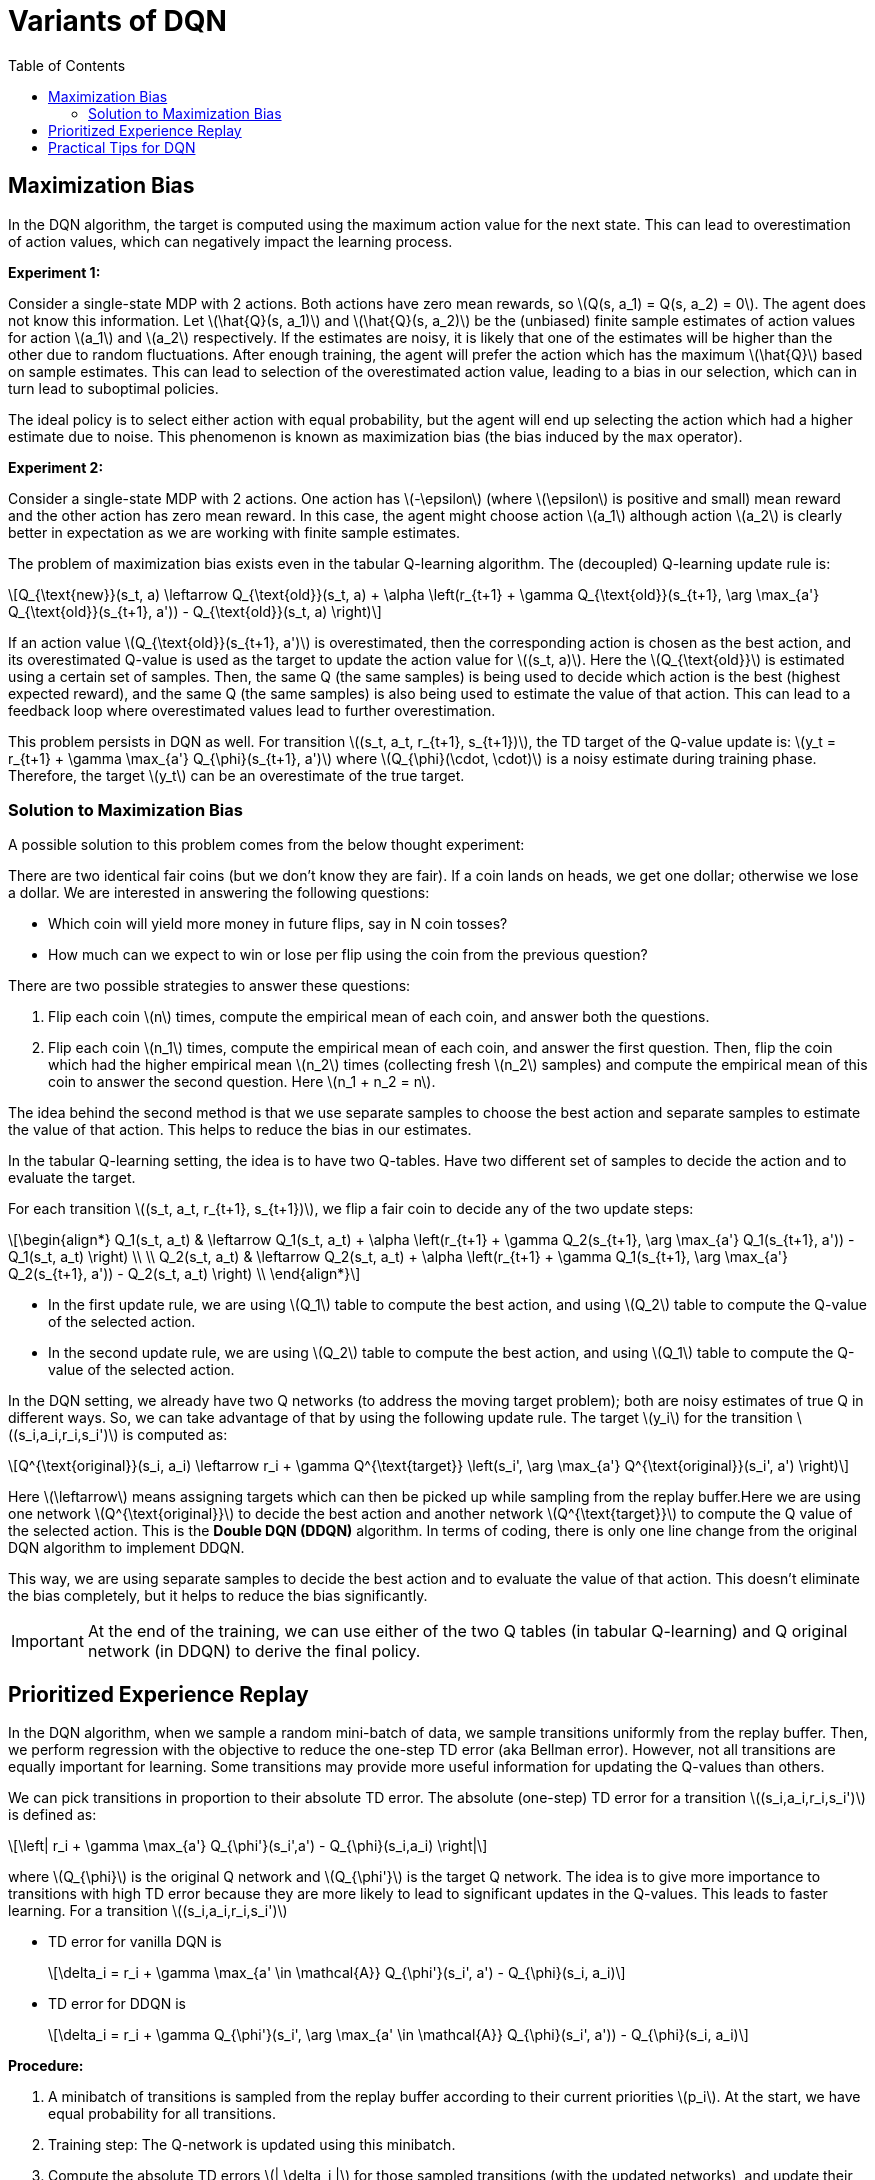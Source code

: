 = Variants of DQN =
:doctype: book
:stem: latexmath
:eqnums:
:toc:

== Maximization Bias ==
In the DQN algorithm, the target is computed using the maximum action value for the next state. This can lead to overestimation of action values, which can negatively impact the learning process.

*Experiment 1:*

Consider a single-state MDP with 2 actions. Both actions have zero mean rewards, so stem:[Q(s, a_1) = Q(s, a_2) = 0]. The agent does not know this information. Let stem:[\hat{Q}(s, a_1)] and stem:[\hat{Q}(s, a_2)] be the (unbiased) finite sample estimates of action values for action stem:[a_1] and stem:[a_2] respectively. If the estimates are noisy, it is likely that one of the estimates will be higher than the other due to random fluctuations. After enough training, the agent will prefer the action which has the maximum stem:[\hat{Q}] based on sample estimates. This can lead to selection of the overestimated action value, leading to a bias in our selection, which can in turn lead to suboptimal policies.

The ideal policy is to select either action with equal probability, but the agent will end up selecting the action which had a higher estimate due to noise. This phenomenon is known as maximization bias (the bias induced by the `max` operator).

*Experiment 2:*

Consider a single-state MDP with 2 actions. One action has stem:[-\epsilon] (where stem:[\epsilon] is positive and small) mean reward and the other action has zero mean reward. In this case, the agent might choose action stem:[a_1] although action stem:[a_2] is clearly better in expectation as we are working with finite sample estimates.

The problem of maximization bias exists even in the tabular Q-learning algorithm. The (decoupled) Q-learning update rule is:

[stem]
++++
Q_{\text{new}}(s_t, a) \leftarrow Q_{\text{old}}(s_t, a) + \alpha \left(r_{t+1} + \gamma Q_{\text{old}}(s_{t+1}, \arg \max_{a'} Q_{\text{old}}(s_{t+1}, a')) - Q_{\text{old}}(s_t, a) \right)
++++

If an action value stem:[Q_{\text{old}}(s_{t+1}, a')] is overestimated, then the corresponding action is chosen as the best action, and its overestimated Q-value is used as the target to update the action value for stem:[(s_t, a)]. Here the stem:[Q_{\text{old}}] is estimated using a certain set of samples. Then, the same Q (the same samples) is being used to decide which action is the best (highest expected reward), and the same Q (the same samples) is also being used to estimate the value of that action. This can lead to a feedback loop where overestimated values lead to further overestimation.

This problem persists in DQN as well. For transition stem:[(s_t, a_t, r_{t+1}, s_{t+1})], the TD target of the Q-value update is: stem:[y_t = r_{t+1} + \gamma \max_{a'} Q_{\phi}(s_{t+1}, a')] where stem:[Q_{\phi}(\cdot, \cdot)] is a noisy estimate during training phase. Therefore, the target stem:[y_t] can be an overestimate of the true target.

=== Solution to Maximization Bias ===
A possible solution to this problem comes from the below thought experiment:

There are two identical fair coins (but we don't know they are fair). If a coin lands on heads, we get one dollar; otherwise we lose a dollar. We are interested in answering the following questions:

* Which coin will yield more money in future flips, say in N coin tosses?
* How much can we expect to win or lose per flip using the coin from the previous question?

There are two possible strategies to answer these questions:

. Flip each coin stem:[n] times, compute the empirical mean of each coin, and answer both the questions.
. Flip each coin stem:[n_1] times, compute the empirical mean of each coin, and answer the first question. Then, flip the coin which had the higher empirical mean stem:[n_2] times (collecting fresh stem:[n_2] samples) and compute the empirical mean of this coin to answer the second question. Here stem:[n_1 + n_2 = n].

The idea behind the second method is that we use separate samples to choose the best action and separate samples to estimate the value of that action. This helps to reduce the bias in our estimates.

In the tabular Q-learning setting, the idea is to have two Q-tables. Have two different set of samples to decide the action and to evaluate the target.

For each transition stem:[(s_t, a_t, r_{t+1}, s_{t+1})], we flip a fair coin to decide any of the two update steps:

[stem]
++++
\begin{align*}
Q_1(s_t, a_t) & \leftarrow Q_1(s_t, a_t) + \alpha \left(r_{t+1} + \gamma Q_2(s_{t+1}, \arg \max_{a'} Q_1(s_{t+1}, a')) - Q_1(s_t, a_t) \right) \\
 \\
Q_2(s_t, a_t) & \leftarrow Q_2(s_t, a_t) + \alpha \left(r_{t+1} + \gamma Q_1(s_{t+1}, \arg \max_{a'} Q_2(s_{t+1}, a')) - Q_2(s_t, a_t) \right) \\
\end{align*}
++++

* In the first update rule, we are using stem:[Q_1] table to compute the best action, and using stem:[Q_2] table to compute the Q-value of the selected action.

* In the second update rule, we are using stem:[Q_2] table to compute the best action, and using stem:[Q_1] table to compute the Q-value of the selected action.

In the DQN setting, we already have two Q networks (to address the moving target problem); both are noisy estimates of true Q in different ways. So, we can take advantage of that by using the following update rule. The target stem:[y_i] for the transition stem:[(s_i,a_i,r_i,s_i')] is computed as:

[stem]
++++
Q^{\text{original}}(s_i, a_i) \leftarrow r_i + \gamma Q^{\text{target}} \left(s_i', \arg \max_{a'} Q^{\text{original}}(s_i', a') \right)
++++

Here stem:[\leftarrow] means assigning targets which can then be picked up while sampling from the replay buffer.Here we are using one network stem:[Q^{\text{original}}] to decide the best action and another network stem:[Q^{\text{target}}] to compute the Q value of the selected action. This is the *Double DQN (DDQN)* algorithm. In terms of coding, there is only one line change from the original DQN algorithm to implement DDQN.

This way, we are using separate samples to decide the best action and to evaluate the value of that action. This doesn't eliminate the bias completely, but it helps to reduce the bias significantly.

IMPORTANT: At the end of the training, we can use either of the two Q tables (in tabular Q-learning) and Q original network (in DDQN) to derive the final policy.

== Prioritized Experience Replay ==
In the DQN algorithm, when we sample a random mini-batch of data, we sample transitions uniformly from the replay buffer. Then, we perform regression with the objective to reduce the one-step TD error (aka Bellman error). However, not all transitions are equally important for learning. Some transitions may provide more useful information for updating the Q-values than others.

We can pick transitions in proportion to their absolute TD error. The absolute (one-step) TD error for a transition stem:[(s_i,a_i,r_i,s_i')] is defined as:

[stem]
++++
\left| r_i + \gamma \max_{a'} Q_{\phi'}(s_i',a') - Q_{\phi}(s_i,a_i) \right|
++++

where stem:[Q_{\phi}] is the original Q network and stem:[Q_{\phi'}] is the target Q network. The idea is to give more importance to transitions with high TD error because they are more likely to lead to significant updates in the Q-values. This leads to faster learning. For a transition stem:[(s_i,a_i,r_i,s_i')]

* TD error for vanilla DQN is
+
[stem]
++++
\delta_i = r_i + \gamma \max_{a' \in \mathcal{A}} Q_{\phi'}(s_i', a') - Q_{\phi}(s_i, a_i)
++++

* TD error for DDQN is
+
[stem]
++++
\delta_i = r_i + \gamma Q_{\phi'}(s_i', \arg \max_{a' \in \mathcal{A}} Q_{\phi}(s_i', a')) - Q_{\phi}(s_i, a_i)
++++

*Procedure:*

. A minibatch of transitions is sampled from the replay buffer according to their current priorities stem:[p_i]. At the start, we have equal probability for all transitions.
. Training step: The Q-network is updated using this minibatch.
. Compute the absolute TD errors stem:[| \delta_i |] for those sampled transitions (with the updated networks), and update their corresponding priorities in the buffer
+
[stem]
++++
p_i \leftarrow (| \delta_i | + \epsilon)^{\alpha}
++++
+
where stem:[\epsilon] is a small positive number (say stem:[10^{-6}]) to ensure that every transition has a nonzero probability of being sampled. And stem:[\alpha \in [0,1\]] controls how strongly prioritization affects sampling. stem:[\alpha = 0]: uniform replay (no prioritization) and stem:[\alpha=1]: fully prioritized replay.
+
For other transitions (non-picked ones), the priorities remain unchanged until they are sampled.

. In the next iteration, each transition is sampled with probability
+
[stem]
++++
P(i) = \frac{p_i}{\sum_j p_j}
++++
+
So transitions with higher TD errors are sampled more frequently.

. We want to compute the expectation
+
[stem]
++++
\mathbb{E}_{(s_i, a_i, r_i, s_i') \sim D} \left[ \left( r_i + \gamma \max_{a' \in \mathcal{A}} Q_{\phi'}(s_i', a') - Q_{\phi}(s_i, a_i) \right)^2 \right]
++++
+
where the transitions are sampled from stem:[D] from an uniform distribution. Now since we are sampling them from a priority based modified distribution, it is essential to use the importance sampling weights:
+
[stem]
++++
w_i = \left( \frac{1}{N} \cdot \frac{1}{P(i)} \right)^{\beta}
++++
+
The parameter stem:[\beta] is an annealing term used to control the phase of the learning. It is low stem:[(0.4 \text{ to } 0.8)] in the beginning of the training and tends to 1 towards the end of the training.

. The final loss term for the mini-batch is:
+
[stem]
++++
L = \frac{1}{N} \sum_i w_i (\delta_i)^2
++++

IMPORTANT: The optimal choices of stem:[\alpha] and stem:[\beta] during various phases of training depends on task at hand. We need to experiment and properly tune them.

== Practical Tips for DQN ==

* DQN is more reliable on some tasks than others. Before testing your DQN implementation on tasks at hand, test it first on reliable tasks like Pong and Breakout: if it doesn't achieve good scores, something is wrong with our implementation.

* Large replay buffers improve robustness of DQN, but memory efficiency should be taken care.

* DQN converges slowly - for ATARI it is often necessary to wait for 10-40 million frames (couple of hours to a day of training on GPU) to see results significantly better than random policy. Be Patient.

* Always run at least two different seeds when experimenting

* Learning rate (stem:[\eta] in the gradient descent parameter update) scheduling is beneficial. Try high learning rates in the initial exploration period

* Try non-standard exploration schedules. We used stem:[\epsilon-] greedy with stem:[\epsilon-] decay exploration schedule. This is one of the exploration schedules. We can use other non-standard exploration schedules as well.
* Use Double DQN with prioritized experience replay -  significant improvement
* Use Huber loss on TD (aka Bellman) error stem:[a]
+
[stem]
++++
L_{\delta}(a) = \begin{cases}
\frac{1}{2} a^2, & \text{for } |a| \leq \delta \\
\delta (|a| - \frac{1}{2}\delta), & \text{otherwise. }
\end{cases}
++++
+
Sometimes this might give better convergence results.

